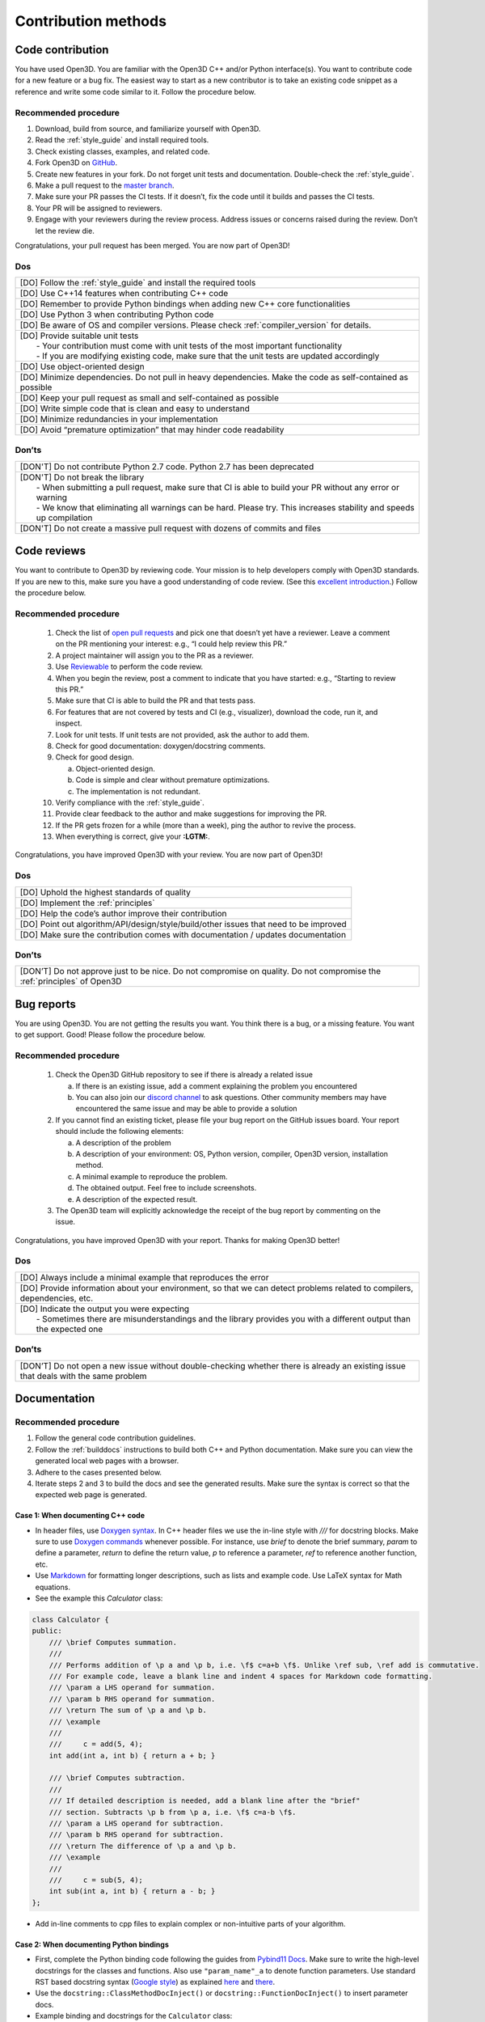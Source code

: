 .. _contribution_recipes:

Contribution methods
####################

Code contribution
=================

You have used Open3D. You are familiar with the Open3D C++ and/or Python interface(s). You want to contribute code for a new feature or a bug fix. The easiest way to start as a new contributor is to take an existing code snippet as a reference and write some code similar to it. Follow the procedure below.

Recommended procedure
---------------------

1. Download, build from source, and familiarize yourself with Open3D.
2. Read the :ref:`style_guide` and install required tools.
3. Check existing classes, examples, and related code.
4. Fork Open3D on `GitHub <https://github.com/isl-org/Open3D>`_.
5. Create new features in your fork. Do not forget unit tests and documentation. Double-check the :ref:`style_guide`.
6. Make a pull request to the `master branch <https://github.com/isl-org/Open3D/tree/master>`_.
7. Make sure your PR passes the CI tests. If it doesn’t, fix the code until it builds and passes the CI tests.
8. Your PR will be assigned to reviewers.
9. Engage with your reviewers during the review process. Address issues or concerns raised during the review. Don’t let the review die.

Congratulations, your pull request has been merged. You are now part of Open3D!

Dos
---

+-------------------------------------------------------------------------------------------------------------+
| [DO] Follow the :ref:`style_guide` and install the required tools                                           |
+-------------------------------------------------------------------------------------------------------------+
| [DO] Use C++14 features when contributing C++ code                                                          |
+-------------------------------------------------------------------------------------------------------------+
| [DO] Remember to provide Python bindings when adding new C++ core functionalities                           |
+-------------------------------------------------------------------------------------------------------------+
| [DO] Use Python 3 when contributing Python code                                                             |
+-------------------------------------------------------------------------------------------------------------+
| [DO] Be aware of OS and compiler versions. Please check :ref:`compiler_version` for details.                |
+-------------------------------------------------------------------------------------------------------------+
| | [DO] Provide suitable unit tests                                                                          |
| |  - Your contribution must come with unit tests of the most important functionality                        |
| |  - If you are modifying existing code, make sure that the unit tests are updated accordingly              |
+-------------------------------------------------------------------------------------------------------------+
| [DO] Use object-oriented design                                                                             |
+-------------------------------------------------------------------------------------------------------------+
| [DO] Minimize dependencies. Do not pull in heavy dependencies. Make the code as self-contained as possible  |
+-------------------------------------------------------------------------------------------------------------+
| [DO] Keep your pull request as small and self-contained as possible                                         |
+-------------------------------------------------------------------------------------------------------------+
| [DO] Write simple code that is clean and easy to understand                                                 |
+-------------------------------------------------------------------------------------------------------------+
| [DO] Minimize redundancies in your implementation                                                           |
+-------------------------------------------------------------------------------------------------------------+
| [DO] Avoid “premature optimization” that may hinder code readability                                        |
+-------------------------------------------------------------------------------------------------------------+


Don’ts
------

+-------------------------------------------------------------------------------------------------------------------------+
| [DON'T]  Do not contribute Python 2.7 code. Python 2.7 has been deprecated                                              |
+-------------------------------------------------------------------------------------------------------------------------+
| | [DON'T]  Do not break the library                                                                                     |
| |  - When submitting a pull request, make sure that CI is able to build your PR without any error or warning            |
| |  - We know that eliminating all warnings can be hard. Please try. This increases stability and speeds up compilation  |
+-------------------------------------------------------------------------------------------------------------------------+
| [DON'T]  Do not create a massive pull request with dozens of commits and files                                          |
+-------------------------------------------------------------------------------------------------------------------------+


.. _review_contribution:

Code reviews
============


You want to contribute to Open3D by reviewing code. Your mission is to help developers comply with Open3D standards. If you are new to this, make sure you have a good understanding of code review. (See this `excellent introduction <https://google.github.io/eng-practices/review/reviewer/>`_.) Follow the procedure below.

Recommended procedure
---------------------

 1. Check the list of `open pull requests <https://github.com/isl-org/Open3D/pulls>`_ and pick one that doesn’t yet have a reviewer. Leave a comment on the PR mentioning your interest: e.g., “I could help review this PR.”
 2. A project maintainer will assign you to the PR as a reviewer.
 3. Use `Reviewable <https://reviewable.io/reviews>`_ to perform the code review.
 4. When you begin the review, post a comment to indicate that you have started: e.g., “Starting to review this PR.”
 5. Make sure that CI is able to build the PR and that tests pass.
 6. For features that are not covered by tests and CI (e.g., visualizer), download the code, run it, and inspect.
 7. Look for unit tests. If unit tests are not provided, ask the author to add them.
 8. Check for good documentation: doxygen/docstring comments.
 9. Check for good design.

    a. Object-oriented design.
    b. Code is simple and clear without premature optimizations.
    c. The implementation is not redundant.

 10. Verify compliance with the :ref:`style_guide`.
 11. Provide clear feedback to the author and make suggestions for improving the PR.
 12. If the PR gets frozen for a while (more than a week), ping the author to revive the process.
 13. When everything is correct, give your **:LGTM:**.

Congratulations, you have improved Open3D with your review. You are now part of Open3D!


Dos
---

+-------------------------------------------------------------------------------------------------------------+
| [DO] Uphold the highest standards of quality                                                                |
+-------------------------------------------------------------------------------------------------------------+
| [DO] Implement the :ref:`principles`                                                                        |
+-------------------------------------------------------------------------------------------------------------+
| [DO] Help the code’s author improve their contribution                                                      |
+-------------------------------------------------------------------------------------------------------------+
| [DO] Point out algorithm/API/design/style/build/other issues that need to be improved                       |
+-------------------------------------------------------------------------------------------------------------+
| [DO] Make sure the contribution comes with documentation / updates documentation                            |
+-------------------------------------------------------------------------------------------------------------+

Don’ts
------

+-----------------------------------------------------------------------------------------------------------------------------------+
| [DON’T] Do not approve just to be nice. Do not compromise on quality. Do not compromise the :ref:`principles` of Open3D           |
+-----------------------------------------------------------------------------------------------------------------------------------+


.. _report_contribution:

Bug reports
===========

You are using Open3D. You are not getting the results you want. You think there is a bug, or a missing feature. You want to get support. Good! Please follow the procedure below.

Recommended procedure
---------------------

 1. Check the Open3D GitHub repository to see if there is already a related issue

    a. If there is an existing issue, add a comment explaining the problem you encountered
    b. You can also join our `discord channel <https://discord.gg/D35BGvn>`_ to ask questions. Other community members may have encountered the same issue and may be able to provide a solution

 2. If you cannot find an existing ticket, please file your bug report on the GitHub issues board. Your report should include the following elements:

    a. A description of the problem
    b. A description of your environment: OS, Python version, compiler, Open3D version, installation method.
    c. A minimal example to reproduce the problem.
    d. The obtained output. Feel free to include screenshots.
    e. A description of the expected result.

 3. The Open3D team will explicitly acknowledge the receipt of the bug report by commenting on the issue.

Congratulations, you have improved Open3D with your report. Thanks for making Open3D better!

Dos
---

+---------------------------------------------------------------------------------------------------------------------------------+
| [DO] Always include a minimal example that reproduces the error                                                                 |
+---------------------------------------------------------------------------------------------------------------------------------+
| [DO] Provide information about your environment, so that we can detect problems related to compilers, dependencies, etc.        |
+---------------------------------------------------------------------------------------------------------------------------------+
| | [DO] Indicate the output you were expecting                                                                                   |
| |   - Sometimes there are misunderstandings and the library provides you with a different output than the expected one          |
+---------------------------------------------------------------------------------------------------------------------------------+

Don’ts
------

+---------------------------------------------------------------------------------------------------------------------------------------+
| [DON’T] Do not open a new issue without double-checking whether there is already an existing issue that deals with the same problem   |
+---------------------------------------------------------------------------------------------------------------------------------------+


.. _documentation_contribution:


Documentation
=============

Recommended procedure
---------------------

1. Follow the general code contribution guidelines.
2. Follow the :ref:`builddocs` instructions to build both C++ and Python documentation. Make sure you can view the generated local web pages with a browser.
3. Adhere to the  cases presented below.
4. Iterate steps 2 and 3 to build the docs and see the generated results. Make sure the syntax is correct so that the expected web page is generated.

Case 1: When documenting C++ code
^^^^^^^^^^^^^^^^^^^^^^^^^^^^^^^^^

* In header files, use `Doxygen syntax <http://www.doxygen.nl/manual/docblocks.html>`_. In C++ header files we use the in-line style with `///` for docstring blocks. Make sure to use `Doxygen commands <http://www.doxygen.nl/manual/commands.html>`_ whenever possible. For instance, use `\brief` to denote the brief summary, `\param` to define a parameter, `\return` to define the return value,  `\p` to reference a parameter, `\ref` to reference another function, etc.
* Use `Markdown <https://www.doxygen.nl/manual/markdown.html>`__ for formatting longer descriptions, such as lists and example code. Use LaTeX syntax for Math equations.
* See the example this `Calculator` class:

.. _calculator_class:

.. code:: cpp

    class Calculator {
    public:
        /// \brief Computes summation.
        ///
        /// Performs addition of \p a and \p b, i.e. \f$ c=a+b \f$. Unlike \ref sub, \ref add is commutative.
        /// For example code, leave a blank line and indent 4 spaces for Markdown code formatting.
        /// \param a LHS operand for summation.
        /// \param b RHS operand for summation.
        /// \return The sum of \p a and \p b.
        /// \example
        ///
        ///     c = add(5, 4);  
        int add(int a, int b) { return a + b; }

        /// \brief Computes subtraction.
        ///
        /// If detailed description is needed, add a blank line after the "brief"
        /// section. Subtracts \p b from \p a, i.e. \f$ c=a-b \f$.
        /// \param a LHS operand for subtraction.
        /// \param b RHS operand for subtraction.
        /// \return The difference of \p a and \p b.
        /// \example
        ///
        ///     c = sub(5, 4);
        int sub(int a, int b) { return a - b; }
    };

* Add in-line comments to cpp files to explain complex or non-intuitive parts of your algorithm.


Case 2: When documenting Python bindings
^^^^^^^^^^^^^^^^^^^^^^^^^^^^^^^^^^^^^^^^

* First, complete the Python binding code following the guides from `Pybind11 Docs <https://pybind11.readthedocs.io/en/stable/basics.html>`_. Make sure to write the high-level docstrings for the classes and functions. Also use ``"param_name"_a`` to denote function parameters.  Use standard RST based docstring syntax (`Google style <https://google.github.io/styleguide/pyguide.html#38-comments-and-docstrings>`__) as explained `here <https://sphinxcontrib-napoleon.readthedocs.io/en/latest/example_google.html>`_ and `there <https://www.python.org/dev/peps/pep-0257/>`_.
* Use the ``docstring::ClassMethodDocInject()`` or ``docstring::FunctionDocInject()`` to insert parameter docs.
* Example binding and docstrings for the ``Calculator`` class:

..  code:: cpp

    py::class_<Calculator> calculator(
                m, "Calculator",
                "Calculator class performs numerical computations.");
    calculator.def("add", &Calculator::Add,
                   "Performs ``a`` plus ``b``, i.e. :math:`c=a+b` Unlike "
                   ":math:`open3d.Calculator.sub`, "
                   ":math:`open3d.Calculator.add` is "
                   "commutative.",
                                "a"_a, "b"_a);
    calculator.def("sub", &Calculator::Add, "Subtracts ``b`` from ``a``,"
                   " i.e. :math:`c=a-b`",
                   "a"_a,
                   "b"_a);
    docstring::ClassMethodDocInject(m, "Calculator", "add",
                                    {{"a", "LHS operand for summation."},
                                     {"b", "RHS operand for summation."}});
    docstring::ClassMethodDocInject(m, "Calculator", "sub",
                                    {{"a", "LHS operand for subtraction."},
                                     {"b", "RHS operand for subtraction."}});


Case 3: When documenting pure Python code (no bindings)
^^^^^^^^^^^^^^^^^^^^^^^^^^^^^^^^^^^^^^^^^^^^^^^^^^^^^^^

* Use standard docstring syntax (`Google style <https://google.github.io/styleguide/pyguide.html#38-comments-and-docstrings>`__) as explained `here <https://sphinxcontrib-napoleon.readthedocs.io/en/latest/example_google.html>`_ and `there <https://www.python.org/dev/peps/pep-0257/>`_.


Case 4: When adding a Python tutorial
^^^^^^^^^^^^^^^^^^^^^^^^^^^^^^^^^^^^^

* Place your tutorial notebook within ``Open3D/docs/jupyter/``
* Inside ``Open3D/docs/tutorial``, update the ``toctree`` directive within the
  appropriate ``index.rst`` file
* Update the ``index.rst`` file to include your new tutorial

.. note::
   When you commit a ipynb notebook file make sure to remove the output cells
   to keep the commit sizes small.
   You can use the script ``docs/jupyter/jupyter_strip_output.sh`` for
   stripping the output cells of all tutorials.

Dos
---

+---------------------------------------------------------------------------------------------------------------------------------+
| [DO] Always use a spell checker when writing documentation (e.g. `Grammarly <https://app.grammarly.com/>`_).                    |
+---------------------------------------------------------------------------------------------------------------------------------+
